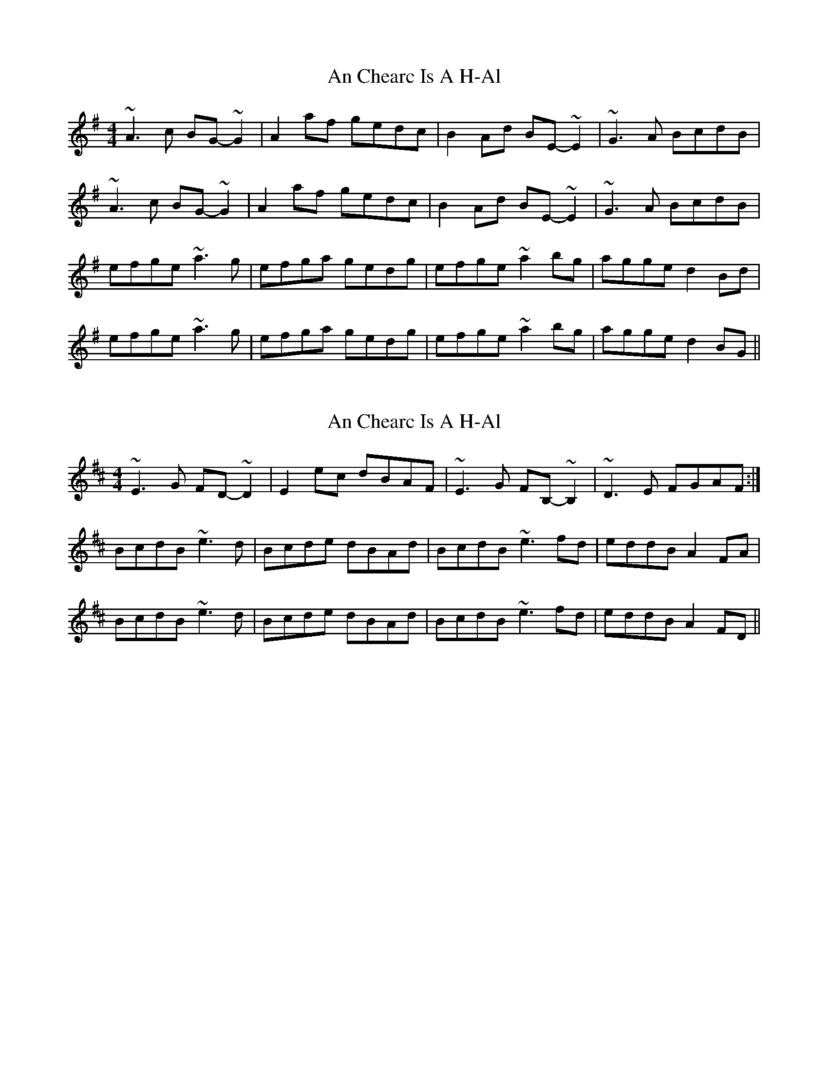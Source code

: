 X: 1
T: An Chearc Is A H-Al
Z: Alistair
S: https://thesession.org/tunes/8563#setting8563
R: reel
M: 4/4
L: 1/8
K: Ador
~A3 c BG- ~G2 | A2 af gedc | B2 Ad BE- ~E2 | ~G3 A BcdB |
~A3 c BG- ~G2 | A2 af gedc | B2 Ad BE- ~E2 | ~G3 A BcdB |
efge ~a3 g | efga gedg | efge ~a2 bg | agge d2 Bd |
efge ~a3 g | efga gedg | efge ~a2 bg | agge d2 BG ||
X: 2
T: An Chearc Is A H-Al
Z: niall_kenny
S: https://thesession.org/tunes/8563#setting28478
R: reel
M: 4/4
L: 1/8
K: Ador
K: Dmaj
~E3 G FD- ~D2 | E2 ec dBAF | ~E3 G FB,- ~B,2 | ~D3 E FGAF :|
BcdB ~e3 d | Bcde dBAd | BcdB ~e3 fd | eddB A2 FA |
BcdB ~e3 d | Bcde dBAd | BcdB ~e3 fd | eddB A2 FD ||
